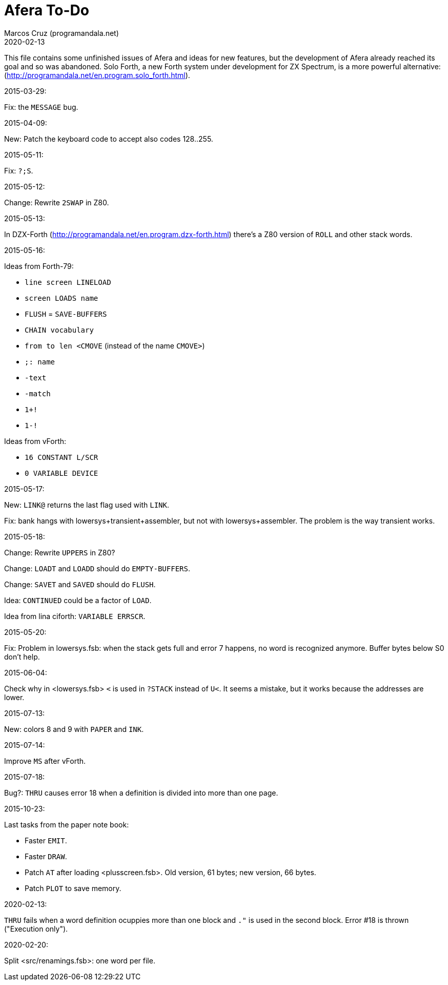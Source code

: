 = Afera To-Do
:author: Marcos Cruz (programandala.net)
:revdate: 2020-02-13

// This file is part of
// Afera (Abersoft Forth Extensions, Resources and Addons)
// http://programandala.net/en.program.afera.html

This file contains some unfinished issues of Afera and ideas for new
features, but the development of Afera already reached its goal and so
was abandoned.  Solo Forth, a new Forth system under development for
ZX Spectrum, is a more powerful alternative:
(http://programandala.net/en.program.solo_forth.html).

.2015-03-29:

Fix: the `MESSAGE` bug.

.2015-04-09:

New: Patch the keyboard code to accept also codes 128..255.

.2015-05-11:

Fix: `?;S`.

.2015-05-12:

Change: Rewrite `2SWAP` in Z80.

.2015-05-13:

In DZX-Forth (http://programandala.net/en.program.dzx-forth.html)
there's a Z80 version of `ROLL` and other stack words.

.2015-05-16:

Ideas from Forth-79:

* `line screen LINELOAD`
* `screen LOADS name`
* `FLUSH` = `SAVE-BUFFERS`
* `CHAIN vocabulary`
* `from to len <CMOVE` (instead of the name `CMOVE>`)
* `;: name`
* `-text`
* `-match`
* `1+!`
* `1-!`

Ideas from vForth:

* `16 CONSTANT L/SCR`
* `0 VARIABLE DEVICE`

.2015-05-17:

New: `LINK@` returns the last flag used with `LINK`.

Fix: bank hangs with lowersys+transient+assembler, but not with
lowersys+assembler.  The problem is the way transient works.

.2015-05-18:

Change: Rewrite `UPPERS` in Z80?

Change: `LOADT` and `LOADD` should do `EMPTY-BUFFERS`.

Change: `SAVET` and `SAVED` should do `FLUSH`.

Idea: `CONTINUED` could be a factor of `LOAD`.

Idea from lina ciforth: `VARIABLE ERRSCR`.

.2015-05-20:

Fix: Problem in lowersys.fsb: when the stack gets full and error 7 happens, no
word is recognized anymore.  Buffer bytes below S0 don't help.

.2015-06-04:

Check why in <lowersys.fsb> `<` is used in `?STACK` instead
of `U<`.  It seems a mistake, but it works because the
addresses are lower.

.2015-07-13:

New: colors 8 and 9 with `PAPER` and `INK`.

.2015-07-14:

Improve `MS` after vForth.

.2015-07-18:

Bug?: `THRU` causes error 18 when a definition is divided into more
than one page.

.2015-10-23:

Last tasks from the paper note book:

- Faster `EMIT`.
- Faster `DRAW`.
- Patch `AT` after loading <plusscreen.fsb>. Old version, 61 bytes;
  new version, 66 bytes.
- Patch `PLOT` to save memory.

.2020-02-13:

`THRU` fails when a word definition ocuppies more than one block and
`."` is used in the second block. Error #18 is thrown ("Execution
only").

.2020-02-20:

Split <src/renamings.fsb>: one word per file.
